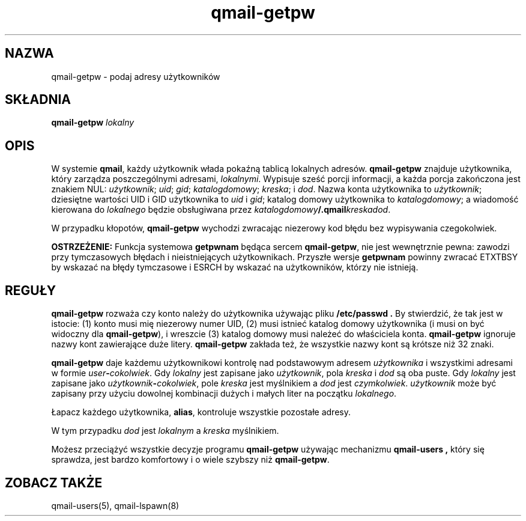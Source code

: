 .\" Translation (C) 1999 Pawel Wilk <siefca@pl.qmail.org>
.\" {PTM/PW/0.1/14-06-1999/"podaje adresy użytkowników"}
.TH qmail-getpw 8
.SH NAZWA
qmail-getpw \- podaj adresy użytkowników
.SH SKŁADNIA
.B qmail-getpw
.I lokalny
.SH OPIS
W systemie
.BR qmail ,
każdy użytkownik włada pokaźną tablicą lokalnych adresów.
.B qmail-getpw
znajduje użytkownika, który zarządza poszczególnymi adresami,
.IR lokalnymi .
Wypisuje sześć porcji informacji, 
a każda porcja zakończona jest znakiem NUL:
.IR użytkownik ;
.IR uid ;
.IR gid ;
.IR katalogdomowy ;
.IR kreska ;
i
.IR dod .
Nazwa konta użytkownika to
.IR użytkownik ;
dziesiętne wartości UID i GID użytkownika to
.I uid
i
.IR gid ;
katalog domowy użytkownika to
.IR katalogdomowy ;
a wiadomość kierowana do
.I lokalnego
będzie obsługiwana przez
.IR katalogdomowy\fB/.qmail\fIkreskadod .

W przypadku kłopotów,
.B qmail-getpw
wychodzi zwracając niezerowy kod błędu bez wypisywania czegokolwiek.

.B OSTRZEŻENIE:
Funkcja systemowa
.B getpwnam
będąca sercem
.BR qmail-getpw ,
nie jest wewnętrznie pewna:
zawodzi przy tymczasowych błędach i nieistniejących użytkownikach.
Przyszłe wersje
.B getpwnam
powinny zwracać ETXTBSY by wskazać na błędy tymczasowe
i ESRCH by wskazać na użytkowników, którzy nie istnieją.
.SH "REGUŁY"
.B qmail-getpw
rozważa czy konto należy do użytkownika używając pliku
.B /etc/passwd .
By stwierdzić, że tak jest w istocie:
(1) konto musi mię niezerowy numer UID,
(2) musi istnieć katalog domowy użytkownika (i musi on być widoczny dla 
.BR qmail-getpw ),
i wreszcie
(3) katalog domowy musi należeć do właściciela konta.
.B qmail-getpw
ignoruje nazwy kont zawierające duże litery.
.B qmail-getpw
zakłada też, że wszystkie nazwy kont są krótsze niż 32 znaki.

.B qmail-getpw
daje każdemu użytkownikowi kontrolę nad podstawowym adresem
.I użytkownika
i wszystkimi adresami w formie
.IR user\fB-\fIcokolwiek .
Gdy
.I lokalny
jest zapisane jako
.IR użytkownik ,
pola
.I kreska
i
.I dod
są oba puste.
Gdy
.I lokalny
jest zapisane jako
.IR użytkownik\fB-\fIcokolwiek ,
pole
.I kreska
jest myślnikiem a
.I dod
jest
.IR czymkolwiek .
.I użytkownik
może być zapisany przy użyciu dowolnej kombinacji dużych i małych liter
na początku
.IR lokalnego .

Łapacz każdego użytkownika,
.BR alias ,
kontroluje wszystkie pozostałe adresy.

W tym przypadku
.I dod
jest
.I lokalnym
a
.I kreska
myślnikiem.

Możesz przeciążyć wszystkie
decyzje programu
.BR qmail-getpw
używając mechanizmu
.B qmail-users ,
który się sprawdza, jest bardzo komfortowy i o wiele szybszy niż
.BR qmail-getpw .
.SH "ZOBACZ TAKŻE"
qmail-users(5),
qmail-lspawn(8)
